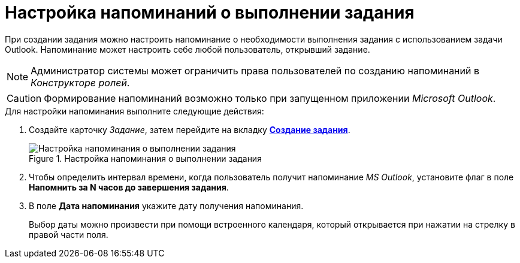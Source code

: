 = Настройка напоминаний о выполнении задания

При создании задания можно настроить напоминание о необходимости выполнения задания с использованием задачи Outlook. Напоминание может настроить себе любой пользователь, открывший задание.

[NOTE]
====
Администратор системы может ограничить права пользователей по созданию напоминаний в _Конструкторе ролей_.
====

[CAUTION]
====
Формирование напоминаний возможно только при запущенном приложении _Microsoft Outlook_.
====

.Для настройки напоминания выполните следующие действия:
. Создайте карточку _Задание_, затем перейдите на вкладку xref:Tcard_create_task.adoc[*Создание задания*].
+
.Настройка напоминания о выполнении задания
image::Tcard_tab_create_author_remind.png[Настройка напоминания о выполнении задания]
+
. Чтобы определить интервал времени, когда пользователь получит напоминание _MS Outlook_, установите флаг в поле *Напомнить за N часов до завершения задания*.
. В поле *Дата напоминания* укажите дату получения напоминания.
+
Выбор даты можно произвести при помощи встроенного календаря, который открывается при нажатии на стрелку в правой части поля.
